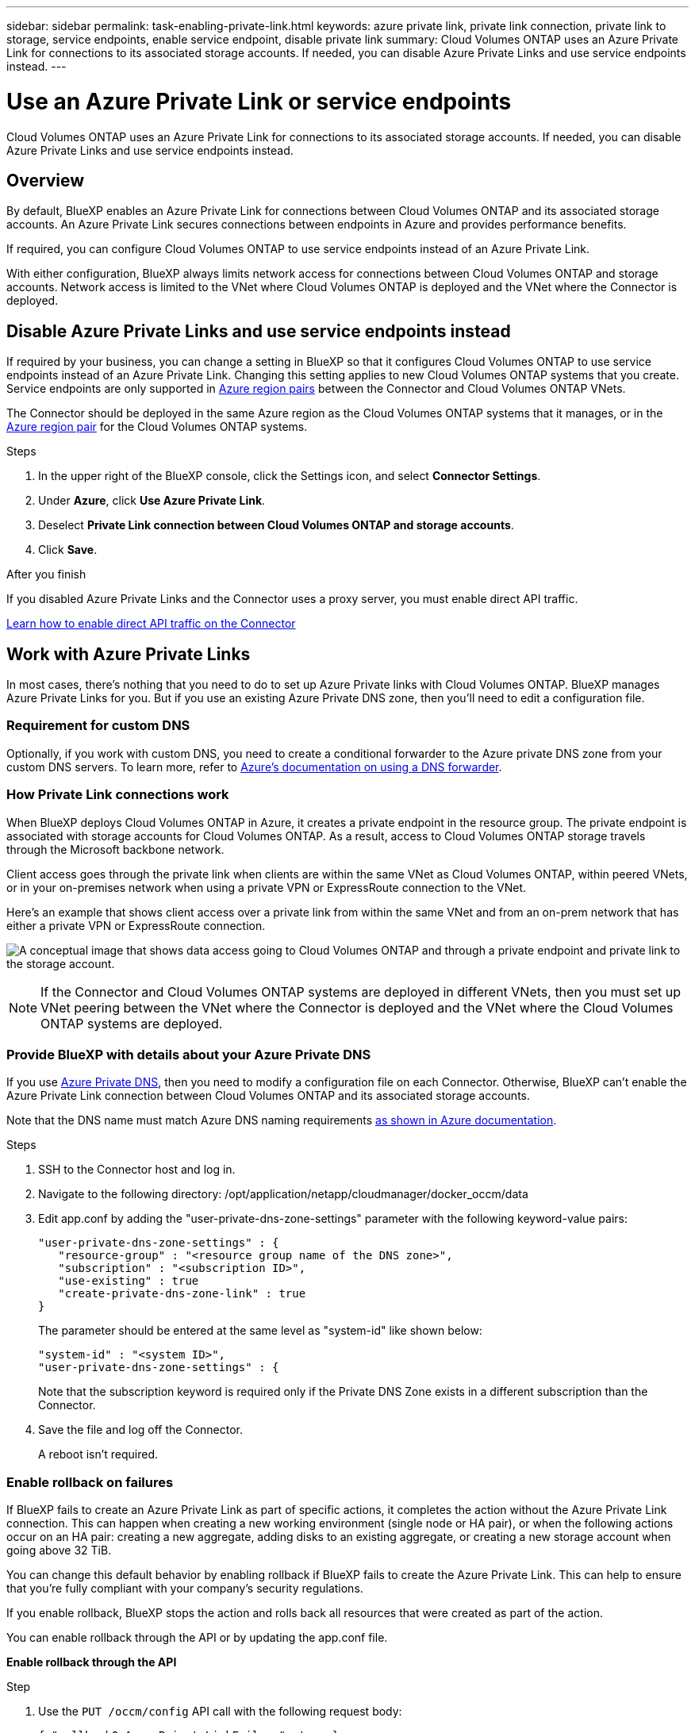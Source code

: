---
sidebar: sidebar
permalink: task-enabling-private-link.html
keywords: azure private link, private link connection, private link to storage, service endpoints, enable service endpoint, disable private link
summary: Cloud Volumes ONTAP uses an Azure Private Link for connections to its associated storage accounts. If needed, you can disable Azure Private Links and use service endpoints instead.
---

= Use an Azure Private Link or service endpoints
:hardbreaks:
:nofooter:
:icons: font
:linkattrs:
:imagesdir: ./media/

[.lead]
Cloud Volumes ONTAP uses an Azure Private Link for connections to its associated storage accounts. If needed, you can disable Azure Private Links and use service endpoints instead.

== Overview

By default, BlueXP enables an Azure Private Link for connections between Cloud Volumes ONTAP and its associated storage accounts. An Azure Private Link secures connections between endpoints in Azure and provides performance benefits.

If required, you can configure Cloud Volumes ONTAP to use service endpoints instead of an Azure Private Link.

With either configuration, BlueXP always limits network access for connections between Cloud Volumes ONTAP and storage accounts. Network access is limited to the VNet where Cloud Volumes ONTAP is deployed and the VNet where the Connector is deployed. 

== Disable Azure Private Links and use service endpoints instead

If required by your business, you can change a setting in BlueXP so that it configures Cloud Volumes ONTAP to use service endpoints instead of an Azure Private Link. Changing this setting applies to new Cloud Volumes ONTAP systems that you create. Service endpoints are only supported in link:https://docs.microsoft.com/en-us/azure/availability-zones/cross-region-replication-azure#azure-cross-region-replication-pairings-for-all-geographies[Azure region pairs^] between the Connector and Cloud Volumes ONTAP VNets. 

The Connector should be deployed in the same Azure region as the Cloud Volumes ONTAP systems that it manages, or in the https://docs.microsoft.com/en-us/azure/availability-zones/cross-region-replication-azure#azure-cross-region-replication-pairings-for-all-geographies[Azure region pair^] for the Cloud Volumes ONTAP systems. 

.Steps

.	In the upper right of the BlueXP console, click the Settings icon, and select *Connector Settings*.

.	Under *Azure*, click *Use Azure Private Link*.

. Deselect *Private Link connection between Cloud Volumes ONTAP and storage accounts*.

.	Click *Save*.

.After you finish

If you disabled Azure Private Links and the Connector uses a proxy server, you must enable direct API traffic.

https://docs.netapp.com/us-en/cloud-manager-setup-admin/task-configuring-proxy.html#enable-a-proxy-on-a-connector[Learn how to enable direct API traffic on the Connector^]

== Work with Azure Private Links

In most cases, there's nothing that you need to do to set up Azure Private links with Cloud Volumes ONTAP. BlueXP manages Azure Private Links for you. But if you use an existing Azure Private DNS zone, then you'll need to edit a configuration file. 

=== Requirement for custom DNS

Optionally, if you work with custom DNS, you need to create a conditional forwarder to the Azure private DNS zone from your custom DNS servers. To learn more, refer to link:https://learn.microsoft.com/en-us/azure/private-link/private-endpoint-dns#on-premises-workloads-using-a-dns-forwarder[Azure's documentation on using a DNS forwarder^].

=== How Private Link connections work

When BlueXP deploys Cloud Volumes ONTAP in Azure, it creates a private endpoint in the resource group. The private endpoint is associated with storage accounts for Cloud Volumes ONTAP. As a result, access to Cloud Volumes ONTAP storage travels through the Microsoft backbone network.

Client access goes through the private link when clients are within the same VNet as Cloud Volumes ONTAP, within peered VNets, or in your on-premises network when using a private VPN or ExpressRoute connection to the VNet. 

Here's an example that shows client access over a private link from within the same VNet and from an on-prem network that has either a private VPN or ExpressRoute connection.

image:diagram_azure_private_link.png[A conceptual image that shows data access going to Cloud Volumes ONTAP and through a private endpoint and private link to the storage account.]

NOTE: If the Connector and Cloud Volumes ONTAP systems are deployed in different VNets, then you must set up VNet peering between the VNet where the Connector is deployed and the VNet where the Cloud Volumes ONTAP systems are deployed.

=== Provide BlueXP with details about your Azure Private DNS

If you use https://docs.microsoft.com/en-us/azure/dns/private-dns-overview[Azure Private DNS^], then you need to modify a configuration file on each Connector. Otherwise, BlueXP can't enable the Azure Private Link connection between Cloud Volumes ONTAP and its associated storage accounts.

Note that the DNS name must match Azure DNS naming requirements https://docs.microsoft.com/en-us/azure/storage/common/storage-private-endpoints#dns-changes-for-private-endpoints[as shown in Azure documentation^].

.Steps

. SSH to the Connector host and log in.

. Navigate to the following directory: /opt/application/netapp/cloudmanager/docker_occm/data

. Edit app.conf by adding the "user-private-dns-zone-settings" parameter with the following keyword-value pairs:
+
 "user-private-dns-zone-settings" : {
    "resource-group" : "<resource group name of the DNS zone>",
    "subscription" : "<subscription ID>",
    "use-existing" : true
    "create-private-dns-zone-link" : true 
 }
+
The parameter should be entered at the same level as "system-id" like shown below:
+
 "system-id" : "<system ID>",
 "user-private-dns-zone-settings" : {
+
Note that the subscription keyword is required only if the Private DNS Zone exists in a different subscription than the Connector.

. Save the file and log off the Connector.
+
A reboot isn't required.

=== Enable rollback on failures

If BlueXP fails to create an Azure Private Link as part of specific actions, it completes the action without the Azure Private Link connection. This can happen when creating a new working environment (single node or HA pair), or when the following actions occur on an HA pair: creating a new aggregate, adding disks to an existing aggregate, or creating a new storage account when going above 32 TiB.

You can change this default behavior by enabling rollback if BlueXP fails to create the Azure Private Link. This can help to ensure that you're fully compliant with your company's security regulations.

If you enable rollback, BlueXP stops the action and rolls back all resources that were created as part of the action.

You can enable rollback through the API or by updating the app.conf file. 

*Enable rollback through the API*

.Step

. Use the `PUT /occm/config` API call with the following request body:
+
[source, json]
{ "rollbackOnAzurePrivateLinkFailure": true }

*Enable rollback by updating app.conf*

.Steps

. SSH to the Connector host and log in.

. Navigate to the following directory: /opt/application/netapp/cloudmanager/docker_occm/data

. Edit app.conf by changing or adding the following parameter and value: 
+
 "rollback-on-private-link-failure": true

. Save the file and log off the Connector.
+
A reboot isn't required.
